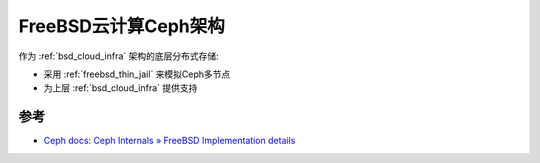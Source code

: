.. _freebsd_ceph_infra:

=======================
FreeBSD云计算Ceph架构
=======================

作为 :ref:`bsd_cloud_infra` 架构的底层分布式存储:

- 采用 :ref:`freebsd_thin_jail` 来模拟Ceph多节点
- 为上层 :ref:`bsd_cloud_infra` 提供支持

参考
======

- `Ceph docs: Ceph Internals » FreeBSD Implementation details <https://docs.ceph.com/en/quincy/dev/freebsd/>`_
